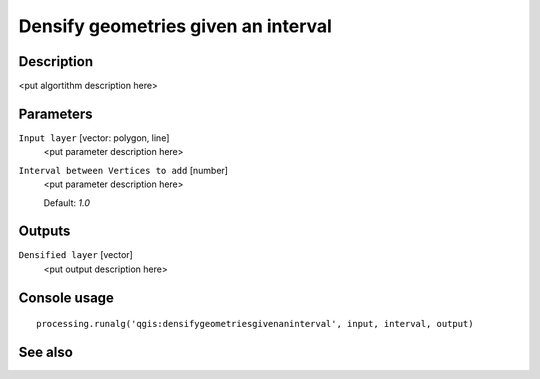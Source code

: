 Densify geometries given an interval
====================================

Description
-----------

<put algortithm description here>

Parameters
----------

``Input layer`` [vector: polygon, line]
  <put parameter description here>

``Interval between Vertices to add`` [number]
  <put parameter description here>

  Default: *1.0*

Outputs
-------

``Densified layer`` [vector]
  <put output description here>

Console usage
-------------

::

  processing.runalg('qgis:densifygeometriesgivenaninterval', input, interval, output)

See also
--------

